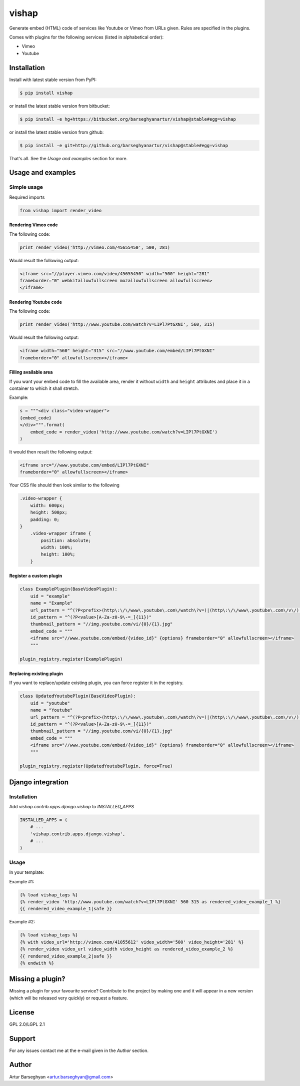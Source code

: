 ==================================
vishap
==================================
Generate embed (HTML) code of services like Youtube or Vimeo from URLs given.
Rules are specified in the plugins.

Comes with plugins for the following services (listed in alphabetical order):

- Vimeo
- Youtube

Installation
==================================
Install with latest stable version from PyPI:

.. code-block:: none

    $ pip install vishap

or install the latest stable version from bitbucket:

.. code-block:: none

    $ pip install -e hg+https://bitbucket.org/barseghyanartur/vishap@stable#egg=vishap

or install the latest stable version from github:

.. code-block:: none

    $ pip install -e git+http://github.org/barseghyanartur/vishap@stable#egg=vishap

That's all. See the `Usage and examples` section for more.

Usage and examples
==================================
Simple usage
----------------------------------
Required imports

.. code-block:: python

    from vishap import render_video

Rendering Vimeo code
~~~~~~~~~~~~~~~~~~~~~~~~~~~~~~~~~~
The following code:

.. code-block:: python

    print render_video('http://vimeo.com/45655450', 500, 281)

Would result the following output:

.. code-block:: html

    <iframe src="//player.vimeo.com/video/45655450" width="500" height="281"
    frameborder="0" webkitallowfullscreen mozallowfullscreen allowfullscreen>
    </iframe>

Rendering Youtube code
~~~~~~~~~~~~~~~~~~~~~~~~~~~~~~~~~~
The following code:

.. code-block:: python

    print render_video('http://www.youtube.com/watch?v=LIPl7PtGXNI', 560, 315)

Would result the following output:

.. code-block:: html

    <iframe width="560" height="315" src="//www.youtube.com/embed/LIPl7PtGXNI"
    frameborder="0" allowfullscreen></iframe>

Filling available area
~~~~~~~~~~~~~~~~~~~~~~~~~~~~~~~~~~
If you want your embed code to fill the available area, render it without
``width`` and ``height`` attributes and place it in a container to which it
shall stretch.

Example:

.. code-block:: python

    s = """<div class="video-wrapper">
    {embed_code}
    </div>""".format(
        embed_code = render_video('http://www.youtube.com/watch?v=LIPl7PtGXNI')
    )

It would then result the following output:

.. code-block:: html

    <iframe src="//www.youtube.com/embed/LIPl7PtGXNI"
    frameborder="0" allowfullscreen></iframe>

Your CSS file should then look similar to the following

.. code-block:: css

    .video-wrapper {
        width: 600px;
        height: 500px;
        padding: 0;
    }
        .video-wrapper iframe {
            position: absolute;
            width: 100%;
            height: 100%;
        }

Register a custom plugin
~~~~~~~~~~~~~~~~~~~~~~~~~~~~~~~~~~
.. code-block:: python

    class ExamplePlugin(BaseVideoPlugin):
        uid = "example"
        name = "Example"
        url_pattern = "^(?P<prefix>(http\:\/\/www\.youtube\.com\/watch\?v=)|(http\:\/\/www\.youtube\.com\/v\/)|(http\:\/\/youtu\.be\/))(?P<value>[A-Za-z0-9\-=_]{11})"
        id_pattern = "^(?P<value>[A-Za-z0-9\-=_]{11})"
        thumbnail_pattern = "//img.youtube.com/vi/{0}/{1}.jpg"
        embed_code = """
        <iframe src="//www.youtube.com/embed/{video_id}" {options} frameborder="0" allowfullscreen></iframe>
        """

    plugin_registry.register(ExamplePlugin)

Replacing existing plugin
~~~~~~~~~~~~~~~~~~~~~~~~~~~~~~~~~~
If you want to replace/update existing plugin, you can force register it in
the registry.

.. code-block:: python

    class UpdatedYoutubePlugin(BaseVideoPlugin):
        uid = "youtube"
        name = "Youtube"
        url_pattern = "^(?P<prefix>(http\:\/\/www\.youtube\.com\/watch\?v=)|(http\:\/\/www\.youtube\.com\/v\/)|(http\:\/\/youtu\.be\/))(?P<value>[A-Za-z0-9\-=_]{11})"
        id_pattern = "^(?P<value>[A-Za-z0-9\-=_]{11})"
        thumbnail_pattern = "//img.youtube.com/vi/{0}/{1}.jpg"
        embed_code = """
        <iframe src="//www.youtube.com/embed/{video_id}" {options} frameborder="0" allowfullscreen></iframe>
        """

    plugin_registry.register(UpdatedYoutubePlugin, force=True)

Django integration
==================================
Installation
----------------------------------
Add `vishap.contrib.apps.django.vishap` to `INSTALLED_APPS`

.. code-block:: python

    INSTALLED_APPS = (
        # ...
        'vishap.contrib.apps.django.vishap',
        # ...
    )

Usage
----------------------------------
In your template:

Example #1:

.. code-block:: html

    {% load vishap_tags %}
    {% render_video 'http://www.youtube.com/watch?v=LIPl7PtGXNI' 560 315 as rendered_video_example_1 %}
    {{ rendered_video_example_1|safe }}

Example #2:

.. code-block:: html

    {% load vishap_tags %}
    {% with video_url='http://vimeo.com/41055612' video_width='500' video_height='281' %}
    {% render_video video_url video_width video_height as rendered_video_example_2 %}
    {{ rendered_video_example_2|safe }}
    {% endwith %}

Missing a plugin?
==================================
Missing a plugin for your favourite service? Contribute to the project by
making one and it will appear in a new version (which will be released very
quickly) or request a feature.

License
==================================
GPL 2.0/LGPL 2.1

Support
==================================
For any issues contact me at the e-mail given in the `Author` section.

Author
==================================
Artur Barseghyan <artur.barseghyan@gmail.com>
